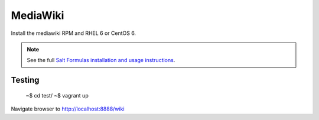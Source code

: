 MediaWiki
=========

Install the mediawiki RPM and RHEL 6 or CentOS 6.

.. note::

    See the full `Salt Formulas installation and usage instructions
    <http://docs.saltstack.com/en/latest/topics/development/conventions/formulas.html>`_.

Testing
-------

    ~$ cd test/
    ~$ vagrant up

Navigate browser to http://localhost:8888/wiki
